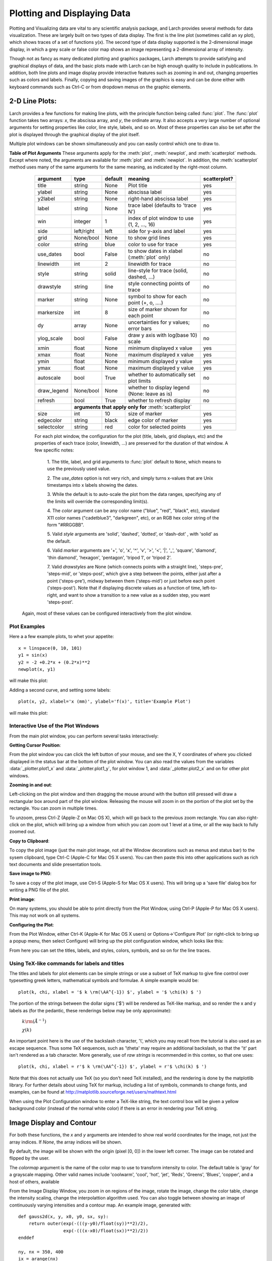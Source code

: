 =======================================================
Plotting and Displaying Data
=======================================================

Plotting and Visualizing data are vital to any scientific analysis package,
and Larch provides several methods for data visualization.  These are
largely built on two types of data display.  The first is the line plot
(sometimes calld an xy plot), which shows traces of a set of functions
y(x).  The second type of data display supported is the 2-dimensional image
display, in which a grey scale or false color map shows an image
representing a 2-dimensional array of intensity.

Though not as fancy as many dedicated plotting and graphics packages, Larch
attempts to provide satisfying and graphical displays of data, and the
basic plots made with Larch can be high enough quality to include in
publications.  In addition, both line plots and image display provide
interactive features such as zooming in and out, changing properties such
as colors and labels.  Finally, copying and saving images of the graphics
is easy and can be done either with keyboard commands such as Ctrl-C or
from dropdown menus on the graphic elements.


2-D Line Plots:
=========================

Larch provides a few functions for making line plots, with the principle
function being called :func:`plot`.  The :func:`plot` function takes two
arrays: `x`, the abscissa array, and `y`, the ordinate array.  It also
accepts a very large number of optional arguments for setting properties
like color, line style, labels, and so on.  Most of these properties can
also be set after the plot is displayed through the graphical display of
the plot itself.

Multiple plot windows can be shown simultaneously and you can easily
control which one to draw to.

.. module:: _plotter
   :synopsis: Plotting functions


.. method:: plot(x, y,  **kws)

   :param x:     array of x values
   :param y:     array of y values -- same size as x

   Plot y(x) given 1-dimensional x and y arrays -- these must be of the
   same size.   Each x, y pair displayed  is called a *trace*.


   There are many options for a plot, all specified by the keyword/value
   parameters described in the   :ref:`Table of Plot Arguments <plotopt_table>` below.

.. method:: newplot(x, y, **kws)

   This is essentially the same a :func:`plot`, but with the option  `new=True`.
   The rest of the arguments are as listed in  :ref:`Table of Plot Arguments <plotopt_table>`.

.. _plotopt_table:

**Table of Plot Arguments** These arguments apply for the :meth:`plot`, :meth:`newplot`, and
:meth:`scatterplot` methods.  Except where noted, the arguments are available for :meth:`plot` and
:meth:`newplot`.  In addition, the :meth:`scatterplot` method uses many of the same arguments for the
same meaning, as indicated by the right-most column.

  +-------------+------------+---------+------------------------------------------------+-------------+
  | argument    |   type     | default | meaning                                        | scatterplot?|
  +=============+============+=========+================================================+=============+
  | title       | string     | None    | Plot title                                     |  yes        |
  +-------------+------------+---------+------------------------------------------------+-------------+
  | ylabel      | string     | None    | abscissa label                                 |  yes        |
  +-------------+------------+---------+------------------------------------------------+-------------+
  | y2label     | string     | None    | right-hand abscissa label                      |  yes        |
  +-------------+------------+---------+------------------------------------------------+-------------+
  | label       | string     | None    | trace label (defaults to 'trace N')            |  yes        |
  +-------------+------------+---------+------------------------------------------------+-------------+
  | win         | integer    | 1       | index of plot window to use (1, 2, ..., 16)    |  yes        |
  +-------------+------------+---------+------------------------------------------------+-------------+
  | side        | left/right | left    | side for y-axis and label                      |  yes        |
  +-------------+------------+---------+------------------------------------------------+-------------+
  | grid        | None/bool  | None    | to show grid lines                             |  yes        |
  +-------------+------------+---------+------------------------------------------------+-------------+
  | color       | string     | blue    | color to use for trace                         |  yes        |
  +-------------+------------+---------+------------------------------------------------+-------------+
  | use_dates   | bool       | False   | to show dates in xlabel (:meth:`plot` only)    |  no         |
  +-------------+------------+---------+------------------------------------------------+-------------+
  | linewidth   | int        | 2       | linewidth for trace                            |  no         |
  +-------------+------------+---------+------------------------------------------------+-------------+
  | style       | string     | solid   | line-style for trace (solid, dashed, ...)      |  no         |
  +-------------+------------+---------+------------------------------------------------+-------------+
  | drawstyle   | string     | line    | style connecting points of trace               |  no         |
  +-------------+------------+---------+------------------------------------------------+-------------+
  | marker      | string     | None    | symbol to show for each point (+, o, ....)     |  no         |
  +-------------+------------+---------+------------------------------------------------+-------------+
  | markersize  | int        | 8       | size of marker shown for each point            |  no         |
  +-------------+------------+---------+------------------------------------------------+-------------+
  | dy          | array      | None    | uncertainties for y values; error bars         |  no         |
  +-------------+------------+---------+------------------------------------------------+-------------+
  | ylog_scale  | bool       | False   | draw y axis with log(base 10) scale            |  no         |
  +-------------+------------+---------+------------------------------------------------+-------------+
  | xmin        | float      | None    | minimum displayed x value                      |  yes        |
  +-------------+------------+---------+------------------------------------------------+-------------+
  | xmax        | float      | None    | maximum displayed x value                      |  yes        |
  +-------------+------------+---------+------------------------------------------------+-------------+
  | ymin        | float      | None    | minimum displayed y value                      |  yes        |
  +-------------+------------+---------+------------------------------------------------+-------------+
  | ymax        | float      | None    | maximum displayed y value                      |  yes        |
  +-------------+------------+---------+------------------------------------------------+-------------+
  | autoscale   | bool       | True    | whether to automatically set plot limits       |  no         |
  +-------------+------------+---------+------------------------------------------------+-------------+
  | draw_legend | None/bool  | None    | whether to display legend (None: leave as is)  |  no         |
  +-------------+------------+---------+------------------------------------------------+-------------+
  | refresh     | bool       | True    | whether to refresh display                     |  no         |
  +-------------+------------+---------+------------------------------------------------+-------------+
  |             | **arguments that apply only for** :meth:`scatterplot`                 |             |
  +-------------+------------+---------+------------------------------------------------+-------------+
  | size        | int        | 10      | size of marker                                 |  yes        |
  +-------------+------------+---------+------------------------------------------------+-------------+
  | edgecolor   | string     | black   | edge color of marker                           |  yes        |
  +-------------+------------+---------+------------------------------------------------+-------------+
  | selectcolor | string     | red     | color for selected points                      |  yes        |
  +-------------+------------+---------+------------------------------------------------+-------------+

  For each plot window, the configuration for the plot (title, labels, grid
  displays, etc) and the properties of each trace (color, linewidth, ...)
  are preserved for the duration of that window.   A few specific notes:

   1. The title, label, and grid arguments to :func:`plot` default to ``None``,
   which means to use the previously used value.

   2. The *use_dates* option is not very rich, and simply turns x-values that
   are Unix timestamps into x labels showing the dates.

   3. While the default is to auto-scale the plot from the data ranges,
   specifying any of the limits will override the corresponding limit(s).

   4. The *color* argument can be any color name ("blue", "red", "black", etc),
   standard X11 color names ("cadetblue3", "darkgreen", etc), or an RGB hex
   color string of the form "#RRGGBB".

   5. Valid *style* arguments are 'solid', 'dashed', 'dotted', or 'dash-dot' ,
   with 'solid' as the default.

   6. Valid *marker* arguments are '+', 'o', 'x', '^', 'v', '>', '<', '|', '_',
   'square', 'diamond', 'thin diamond', 'hexagon', 'pentagon', 'tripod 1', or
   'tripod 2'.

   7. Valid *drawstyles* are None (which connects points with a straight line),
   'steps-pre', 'steps-mid', or 'steps-post', which give a step between the
   points, either just after a point ('steps-pre'), midway between them
   ('steps-mid') or just before each point ('steps-post').   Note that if displaying
   discrete values as a function of time, left-to-right, and want to show a
   transition to a new value as a sudden step, you want 'steps-post'.

 Again, most of these values can be configured interactively from the  plot window.


.. method:: scatterplot(x, y, **kws)

   A scatterplot differs from a line plot in that the set of x, y values
   are not assumed to be in any particular order, and so are not connected
   with a line.  Arguments are very similar to those for :func:`plot`, and
   are listed in  :ref:`Table of Plot Arguments <plotopt_table>`.

.. method:: update_trace(x, y, trace=1, win=1, side='left')

   updates an existing trace.

   :param x:     array of x values
   :param y:     array of y values
   :param win:   integer index of window for plot (1 is the first window)
   :param trace: integer index for the trace (1 is the first trace)
   :param side:  which y axis to use ('left' or 'right').

   This function is particularly useful for data to be plotted is changing
   and you wish to update traces from a previous :func:`plot` with new
   data without completely redrawing the entire plot.  Using this method
   is substantially faster than replotting, and should be used for dynamic
   plots, such as plottting the progress of some function during a fit.
   Note that you cannot change properties such as color here -- these will
   be inherited from the existing trace.  In that sense, most of the
   properties of the trace and of the plot as a whole remain unchanged, it
   just happens that the data for the trace has been replaced.

.. method:: plot_text(text, x, y, win=1, side='left', rotation=None, ha='left', va='center')

    add text at x, y coordinates of the plot window

    :param text:  text to draw
    :param  x:     x position of text
    :param  y:     y position of text
    :param  win:   index of Plot Frame (0, 1, etc).  May create a new Plot Frame.
    :param  side:  which axis to use ('left' or 'right') for coordinates.
    :param  rotation:  text rotation. angle in degrees or 'vertical' or 'horizontal'
    :param  ha:      horizontal alignment ('left', 'center', 'right')
    :param  va:      vertical alignment ('top', 'center', 'bottom', 'baseline')


.. method:: plot_arrow(x1, y1, x2, y2, win=1, **kws)

    draw arrow from x1, y1 to x2, y2.

    :param    x1: starting x coordinate
    :param    y1: starting y coordinate
    :param    x2: endnig x coordinate
    :param    y2: ending y coordinate
    :param  win:   index of Plot Frame (0, 1, etc).  May create a new Plot Frame.
    :param    side: which axis to use ('left' or 'right') for coordinates.
    :param    shape:  arrow head shape ('full', 'left', 'right')
    :param    fg:     arrow fill color ('black')
    :param    width:  width of arrow line (in points. default=0.01)
    :param    head_width:  width of arrow head (in points. default=0.1)
    :param    overhang:    amount the arrow is swept back (in points. default=0)


.. method:: save_plot(filename, dpi=300, format=None, win=1, facecolor='w', edgecolor='w', quality=75)

    save the current plot to a PNG or other output formats.

    :param filename: name of output file
    :param dpi:  resolution (dots per inch)
    :param format:  output format (one of 'png', 'pdf', 'jpeg', 'jpg','tiff' or 'svg')
    :param  win:   index of Plot Frame (0, 1, etc).  May create a new Plot Frame.
    :param facecolor:  color of plot background (not supported for all formats)
    :param edgecolor:  color of plot frame color (not supported for all formats)
    :param quality:    image quality (JPEG only?)

.. method:: save_image(filename, dpi=300, format=None, win=1, facecolor='w', edgecolor='w', quality=75)

    save the current 2D image from :meth:`imshow` to a PNG or other output formats.

    :param filename: name of output file
    :param dpi:  resolution (dots per inch)
    :param format:  output format (one of 'png', 'pdf', 'jpeg', 'jpg','tiff' or 'svg')
    :param  win:   index of Plot Frame (0, 1, etc).  May create a new Plot Frame.
    :param facecolor:  color of plot background (not supported for all formats)
    :param edgecolor:  color of plot frame color (not supported for all formats)
    :param quality:    image quality (JPEG only?)

.. method:: get_display(win=1)

   return the underlying Display object.


Plot Examples
~~~~~~~~~~~~~~

Here a a few example plots, to whet your appetite::

    x = linspace(0, 10, 101)
    y1 = sin(x)
    y2 = -2 +0.2*x + (0.2*x)**2
    newplot(x, y1)

will make this plot:

.. image:: ../images/plot_basic1.png
   :width: 80 %


Adding a second curve, and setting some labels::

     plot(x, y2, xlabel='x (mm)', ylabel='f(x)', title='Example Plot')

will make this plot:

.. image:: ../images/plot_basic2.png
   :width: 80 %


Interactive Use of the Plot Windows
~~~~~~~~~~~~~~~~~~~~~~~~~~~~~~~~~~~~~~~~

From the main plot window, you can perform several tasks interactively:


**Getting Cursor Position**:


From the plot window you can click the left button of your mouse, and see
the X, Y coordinates of where you clicked displayed in the status bar at
the bottom of the plot window.   You can also read the values from the
variables :data:`_plotter.plot1_x`  and :data:`_plotter.plot1_y`, for plot
window 1, and :data:`_plotter.plot2_x`  and on for other plot windows.


**Zooming in and out**:


Left-clicking on the plot window and then dragging the mouse around with
the button still pressed will draw a rectangular box around part of the
plot window.  Releasing the mouse will zoom in on the portion of the plot
set by the rectangle. You can zoom in multiple times.

To unzoom, press Ctrl-Z (Apple-Z on Mac OS X), which will go back to the
previous zoom rectangle.  You can also right-click on the plot, which will
bring up a window from which you can zoom out 1 level at a time, or all
the way back to fully zoomed out.


**Copy to Clipboard**:

To copy the plot image (just the main plot image, not all the Window
decorations such as menus and status bar) to the sysem clipboard, type
Ctrl-C (Apple-C for Mac OS X users).  You can then paste this into other
applications such as rich text documents and slide presentation tools.

**Save image to PNG**:

To save a copy of the plot image, use Ctrl-S (Apple-S for Mac OS X users).
This will bring up a 'save file' dialog box for writing a PNG file of the
plot.

**Print image**:

On many systems, you should be able to print directly from the Plot
Window, using Ctrl-P (Apple-P for Mac OS X users).   This may not work on
all systems.

**Configuring the Plot**:


From the Plot Window, either Ctrl-K (Apple-K for Mac OS X users) or
Options->'Configure Plot' (or right-click to bring up a popup menu, then
select Configure) will bring up the plot configuration window, which looks
like this:

.. image:: ../images/plot_config.png
   :width: 90 %

From here you can set the titles, labels, and styles, colors, symbols, and
so on for the line traces.


Using TeX-like commands for labels and titles
~~~~~~~~~~~~~~~~~~~~~~~~~~~~~~~~~~~~~~~~~~~~~~~~~~~~~~

The titles and labels for plot elements can be simple strings or use a
subset of TeX markup to give fine control over typesetting greek letters,
mathematical symbols and formulae.   A simple example would be::

    plot(k, chi, xlabel = '$ k \rm(\AA^{-1}) $', ylabel = '$ \chi(k) $ ')

The portion of the strings between the dollar signs ('$') will be rendered
as TeX-like markup, and so render the x and y labels as (for the pedantic,
these renderings below may be only approximate):

   :math:`k \rm(\AA^{-1})`

   :math:`\chi(k)`

An important point here is the use of the backslash character, '\\', which
you may recall from the tutorial is also used as an escape sequence.  Thus
some TeX sequences, such as '\\theta' may require an additional backslash,
so that the '\\t' part isn't rendered as a tab character. More generally,
use of *raw strings* is recommended in this contex, so that one uses::

    plot(k, chi, xlabel = r'$ k \rm(\AA^{-1}) $', ylabel = r'$ \chi(k) $ ')


Note that this does not actually use TeX (so you don't need TeX installed),
and the rendering is done by the matplotlib library.  For further details
about using TeX for markup, including a list of symbols, commands to change
fonts, and examples, can be found at
http://matplotlib.sourceforge.net/users/mathtext.html

When using the Plot Configuration window to enter a TeX-like string, the
text control box will be given a yellow background color (instead of the
normal white color) if there is an error in rendering your TeX string.

Image Display and Contour
==========================

.. method:: imshow(dat, x=None, y=None, colormap=None, **kws)

   :param dat:  2-d array of some intensity
   :param x:    1-d array of x values
   :param y:    1-d array of y values
   :param colormap:  name of color table to use.

   display a grey-scale or false-color image from a 2-d array of intensities.

.. method:: contour(dat, x=None, y=None, colormap=None, nlevels=None, **kws)

   :param dat:  2-d array of some intensity
   :param x:    1-d array of x values
   :param y:    1-d array of y values
   :param colormap:  name of color table to use.
   :param nlevels:   number of contour levels shown

   display a grey-scale or false-color contour map from a 2-d array of intensities.

For both these functions, the `x` and `y` arguments are intended to show
real world coordinates for the image, not just the array indices.  If
`None`, the array indices will be shown.

By default, the image will be shown with the origin (pixel [0, 0]) in the
lower left corner.  The image can be rotated and flipped by the user.

The `colormap` argument is the name of the color map to use to transform
intensity to color.  The default table is 'gray' for a grayscale mapping.
Other valid names include 'coolwarm', 'cool', 'hot', 'jet', 'Reds',
'Greens', 'Blues', 'copper', and a host of others, available

From the Image Display Window, you zoom in on regions of the image, rotate
the image, change the color table, change the intensity scaling, change the
interpolattion algorithm used.  You can also toggle between showing an
image of continuously varying intensities and a contour map.  An example
image, generated with::

    def gauss2d(x, y, x0, y0, sx, sy):
        return outer(exp(-(((y-y0)/float(sy))**2)/2),
                     exp(-(((x-x0)/float(sx))**2)/2))
    enddef

    ny, nx = 350, 400
    ix = arange(nx)
    iy = arange(ny)
    x  =  ix / 10.
    y  = -2 + iy / 10.0

    dat = 0.2 + (0.05*random.random(size=nx*ny).reshape(ny, nx) +
                 2.0*gauss2d(ix, iy, 190,   176,  57,  69))

    imshow(dat, x=x, y=y, colormap='coolwarm')

is shown below:

.. image:: ../images/plot_image1.png
   :width: 80 %

and as a contour plot, with a different color table:

.. image:: ../images/plot_contour1.png
   :width: 80 %
